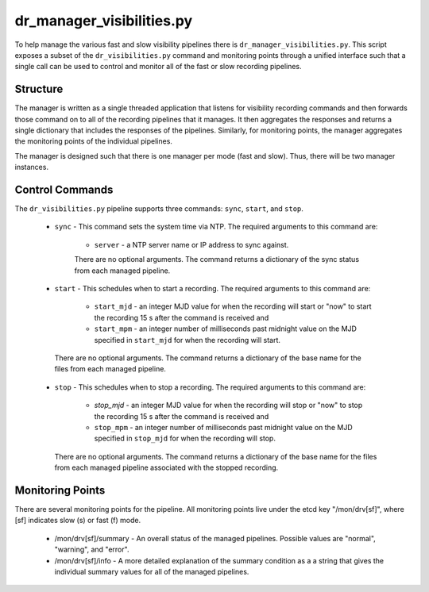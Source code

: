 dr_manager_visibilities.py
==========================

To help manage the various fast and slow visibility pipelines there is
``dr_manager_visibilities.py``.  This script exposes a subset of the ``dr_visibilities.py``
command and monitoring points through a unified interface such that a single call
can be used to control and monitor all of the fast or slow recording pipelines.

Structure
---------

The manager is written as a single threaded application that listens for visibility
recording commands and then forwards those command on to all of the recording 
pipelines that it manages.  It then aggregates the responses and returns a single
dictionary that includes the responses of the pipelines.  Similarly, for monitoring
points, the manager aggregates the monitoring points of the individual pipelines. 

The manager is designed such that there is one manager per mode (fast and slow).
Thus, there will be two manager instances.

Control Commands
----------------

The ``dr_visibilities.py`` pipeline supports three commands: ``sync``, ``start``, 
and ``stop``.

 * ``sync`` - This command sets the system time via NTP.  The required arguments to
   this command are:
   
    * ``server`` - a NTP server name or IP address to sync against.
    
    There are no optional arguments.  The command returns a dictionary of the sync
    status from each managed pipeline.
 * ``start`` - This schedules when to start a recording.  The required arguments
   to this command are:
   
    * ``start_mjd`` - an integer MJD value for when the recording will start or
      "now" to start the recording 15 s after the command is received and
    * ``start_mpm`` - an integer number of milliseconds past midnight value on the
      MJD specified in ``start_mjd`` for when the recording will start.
    
  There are no optional arguments.  The command returns a dictionary of the base
  name for the files from each managed pipeline.
 * ``stop`` - This schedules when to stop a recording.  The required arguments to
   this command are:
   
    * `stop_mjd` - an integer MJD value for when the recording will stop or
      "now" to stop the recording 15 s after the command is received and
    * ``stop_mpm`` - an integer number of milliseconds past midnight value on the
      MJD specified in ``stop_mjd`` for when the recording will stop.
      
   There are no optional arguments.  The command returns a dictionary of the base
   name for the files from each managed pipeline associated with the stopped
   recording.

Monitoring Points
-----------------

There are several monitoring points for the pipeline.  All monitoring points live
under the etcd key "/mon/drv[sf]", where [sf] indicates slow (s) or fast (f) mode.

  * /mon/drv[sf]/summary - An overall status of the managed pipelines.  Possible values
    are "normal", "warning", and "error".
  * /mon/drv[sf]/info - A more detailed explanation of the summary condition as a
    a string that gives the individual summary values for all of the managed
    pipelines.
